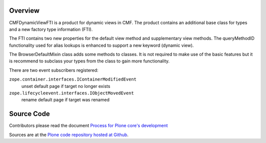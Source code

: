 Overview
========

CMFDynamicViewFTI is a product for dynamic views in CMF.
The product contains an additional base class for types and a new factory type information (FTI).

The FTI contains two new properties for the default view method and supplementary view methods.
The queryMethodID functionality used for alias lookups is enhanced to support a new keyword (dynamic view).

The BrowserDefaultMixin class adds some methods to classes.
It is not required to make use of the basic features
but it is recommend to subclass your types from the class to gain more functionality.

There are two event subscribers registered:

``zope.container.interfaces.IContainerModifiedEvent``
    unset default page if target no longer exists

``zope.lifecycleevent.interfaces.IObjectMovedEvent``
    rename default page if target was renamed


Source Code
===========

Contributors please read the document `Process for Plone core's development <http://docs.plone.org/develop/plone-coredev/index.html>`_

Sources are at the `Plone code repository hosted at Github <https://github.com/plone/Products.CMFDynamicViewFTI>`_.
